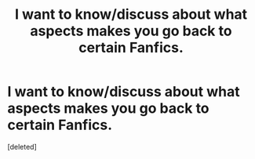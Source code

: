 #+TITLE: I want to know/discuss about what aspects makes you go back to certain Fanfics.

* I want to know/discuss about what aspects makes you go back to certain Fanfics.
:PROPERTIES:
:Score: 1
:DateUnix: 1481613048.0
:DateShort: 2016-Dec-13
:FlairText: Discussion
:END:
[deleted]

